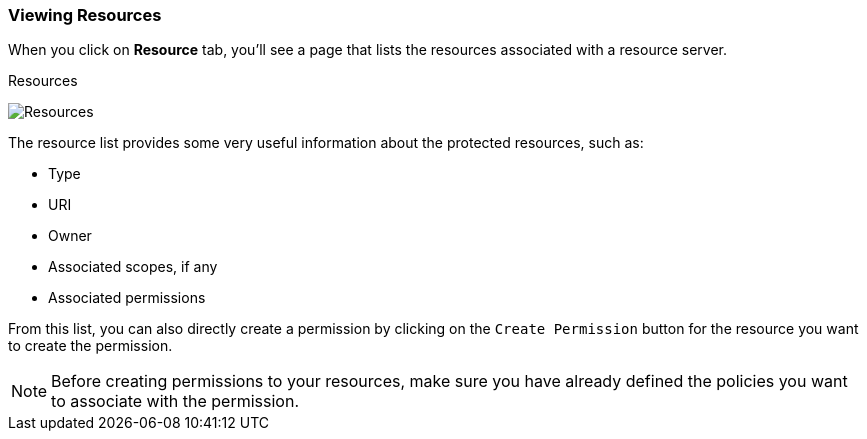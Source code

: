 === Viewing Resources

When you click on *Resource* tab, you'll see a page that lists the resources associated with a resource server.

.Resources
image:../../images/resource/view.png[alt="Resources"]

The resource list provides some very useful information about the protected resources, such as:

* Type
* URI
* Owner
* Associated scopes, if any
* Associated permissions

From this list, you can also directly create a permission by clicking on the `Create Permission` button for the resource you want to create the permission.

[NOTE]
Before creating permissions to your resources, make sure you have already defined the policies you want to associate with the permission.